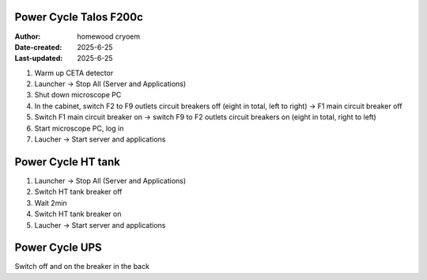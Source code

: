 .. PowerCycle_Talos:

Power Cycle Talos F200c
==========================

:Author: homewood cryoem
:Date-created: 2025-6-25
:Last-updated: 2025-6-25

1. Warm up CETA detector
2. Launcher -> Stop All (Server and Applications)
3. Shut down microscope PC
4. In the cabinet, switch F2 to F9 outlets circuit breakers off (eight in total, left to right) -> F1 main circuit breaker off 
5. Switch F1 main circuit breaker on -> switch F9 to F2 outlets circuit breakers on (eight in total, right to left)
6. Start microscope PC, log in 
7. Laucher -> Start server and applications

Power Cycle HT tank
==========================

1. Launcher -> Stop All (Server and Applications)
2. Switch HT tank breaker off
3. Wait 2min
4. Switch HT tank breaker on
5. Laucher -> Start server and applications

Power Cycle UPS
==========================

Switch off and on the breaker in the back
